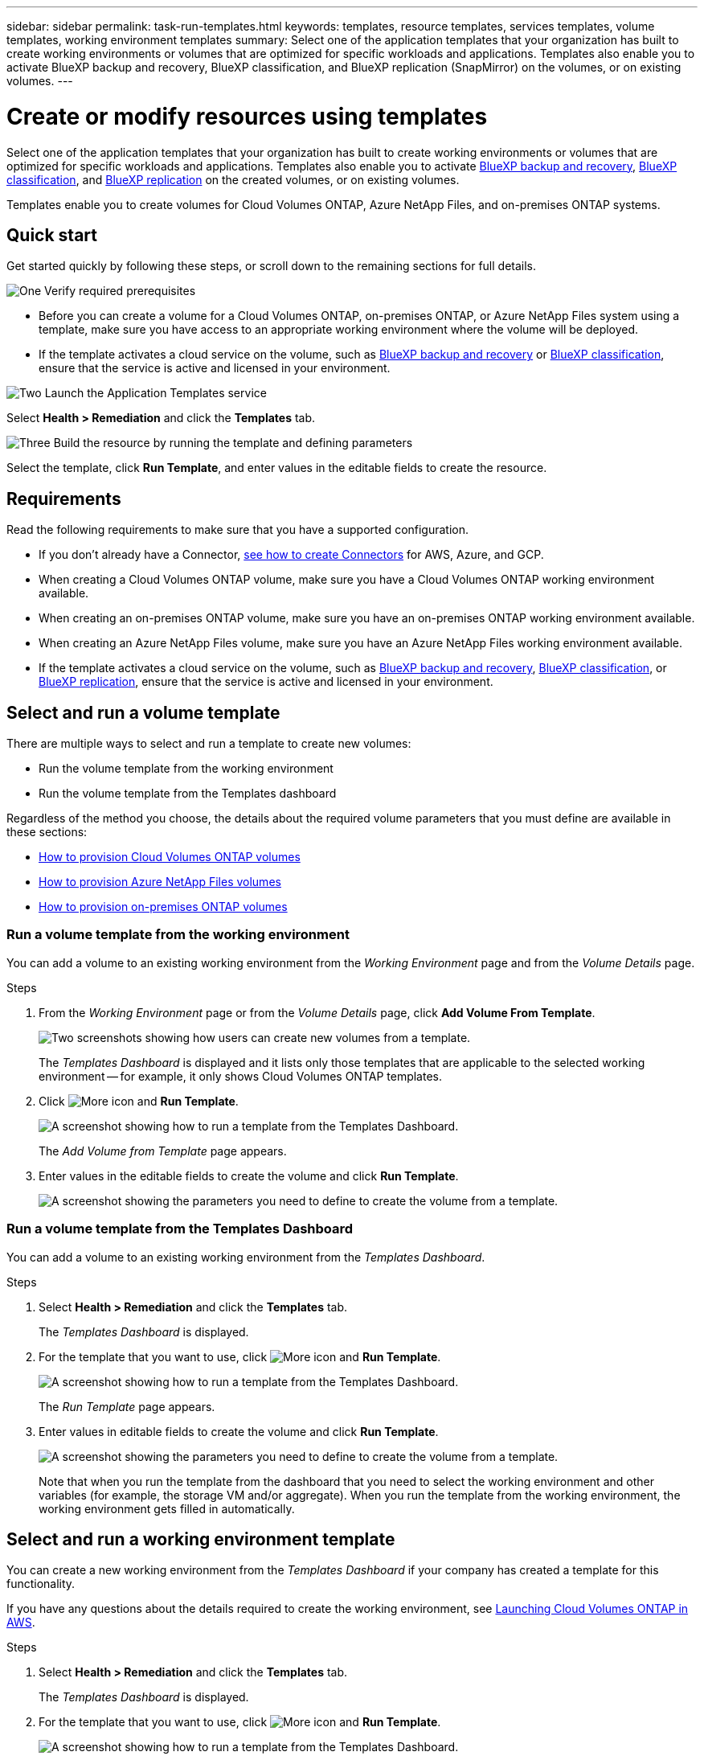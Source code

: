 ---
sidebar: sidebar
permalink: task-run-templates.html
keywords: templates, resource templates, services templates, volume templates, working environment templates
summary: Select one of the application templates that your organization has built to create working environments or volumes that are optimized for specific workloads and applications. Templates also enable you to activate BlueXP backup and recovery, BlueXP classification, and BlueXP replication (SnapMirror) on the volumes, or on existing volumes.
---

= Create or modify resources using templates
:hardbreaks:
:nofooter:
:icons: font
:linkattrs:
:imagesdir: ./media/

[.lead]
Select one of the application templates that your organization has built to create working environments or volumes that are optimized for specific workloads and applications. Templates also enable you to activate https://docs.netapp.com/us-en/cloud-manager-backup-restore/concept-ontap-backup-to-cloud.html[BlueXP backup and recovery^], https://docs.netapp.com/us-en/cloud-manager-data-sense/concept-cloud-compliance.html[BlueXP classification^], and https://docs.netapp.com/us-en/cloud-manager-replication/concept-replication.html[BlueXP replication^] on the created volumes, or on existing volumes.

Templates enable you to create volumes for Cloud Volumes ONTAP, Azure NetApp Files, and on-premises ONTAP systems.

== Quick start

Get started quickly by following these steps, or scroll down to the remaining sections for full details.

.image:https://raw.githubusercontent.com/NetAppDocs/common/main/media/number-1.png[One] Verify required prerequisites

[role="quick-margin-list"]
* Before you can create a volume for a Cloud Volumes ONTAP, on-premises ONTAP, or Azure NetApp Files system using a template, make sure you have access to an appropriate working environment where the volume will be deployed.

[role="quick-margin-list"]
* If the template activates a cloud service on the volume, such as https://docs.netapp.com/us-en/cloud-manager-backup-restore/concept-ontap-backup-to-cloud.html[BlueXP backup and recovery^] or https://docs.netapp.com/us-en/cloud-manager-data-sense/concept-cloud-compliance.html[BlueXP classification^], ensure that the service is active and licensed in your environment.

.image:https://raw.githubusercontent.com/NetAppDocs/common/main/media/number-2.png[Two] Launch the Application Templates service

[role="quick-margin-para"]
Select *Health > Remediation* and click the *Templates* tab.

.image:https://raw.githubusercontent.com/NetAppDocs/common/main/media/number-3.png[Three] Build the resource by running the template and defining parameters

[role="quick-margin-para"]
Select the template, click *Run Template*, and enter values in the editable fields to create the resource.

== Requirements

Read the following requirements to make sure that you have a supported configuration.

* If you don't already have a Connector, https://docs.netapp.com/us-en/cloud-manager-setup-admin/concept-connectors.html[see how to create Connectors^] for AWS, Azure, and GCP.

* When creating a Cloud Volumes ONTAP volume, make sure you have a Cloud Volumes ONTAP working environment available.

* When creating an on-premises ONTAP volume, make sure you have an on-premises ONTAP working environment available.

* When creating an Azure NetApp Files volume, make sure you have an Azure NetApp Files working environment available.

* If the template activates a cloud service on the volume, such as  https://docs.netapp.com/us-en/cloud-manager-backup-restore/concept-ontap-backup-to-cloud.html[BlueXP backup and recovery^], https://docs.netapp.com/us-en/cloud-manager-data-sense/concept-cloud-compliance.html[BlueXP classification^], or https://docs.netapp.com/us-en/cloud-manager-replication/concept-replication.html[BlueXP replication^], ensure that the service is active and licensed in your environment.

== Select and run a volume template

There are multiple ways to select and run a template to create new volumes:

* Run the volume template from the working environment
* Run the volume template from the Templates dashboard

Regardless of the method you choose, the details about the required volume parameters that you must define are available in these sections:

* https://docs.netapp.com/us-en/cloud-manager-cloud-volumes-ontap/task-create-volumes.html#create-a-volume-from-a-template[How to provision Cloud Volumes ONTAP volumes^]
* https://docs.netapp.com/us-en/cloud-manager-azure-netapp-files/task-create-volumes.html#create-volumes-from-templates[How to provision Azure NetApp Files volumes^]
* https://docs.netapp.com/us-en/cloud-manager-ontap-onprem/task-manage-ontap-connector.html#create-volumes-from-templates[How to provision on-premises ONTAP volumes^]

=== Run a volume template from the working environment

You can add a volume to an existing working environment from the _Working Environment_ page and from the _Volume Details_ page.

.Steps

. From the _Working Environment_ page or from the _Volume Details_ page, click *Add Volume From Template*.
+
image:screenshot_template_add_vol_from.png[Two screenshots showing how users can create new volumes from a template.]
+
The _Templates Dashboard_ is displayed and it lists only those templates that are applicable to the selected working environment -- for example, it only shows Cloud Volumes ONTAP templates.

. Click image:screenshot_horizontal_more_button.gif[More icon] and *Run Template*.
+
image:screenshot_template_run_from_dashboard.png[A screenshot showing how to run a template from the Templates Dashboard.]
+
The _Add Volume from Template_ page appears.

. Enter values in the editable fields to create the volume and click *Run Template*.
+
image:screenshot_run_template_from_canvas.png[A screenshot showing the parameters you need to define to create the volume from a template.]

=== Run a volume template from the Templates Dashboard

You can add a volume to an existing working environment from the _Templates Dashboard_.

.Steps

. Select *Health > Remediation* and click the *Templates* tab.
+
The _Templates Dashboard_ is displayed.

. For the template that you want to use, click image:screenshot_horizontal_more_button.gif[More icon] and *Run Template*.
+
image:screenshot_template_run_from_dashboard2.png[A screenshot showing how to run a template from the Templates Dashboard.]
+
The _Run Template_ page appears.

. Enter values in editable fields to create the volume and click *Run Template*.
+
image:screenshot_run_template_from_dashboard.png[A screenshot showing the parameters you need to define to create the volume from a template.]
+
Note that when you run the template from the dashboard that you need to select the working environment and other variables (for example, the storage VM and/or aggregate). When you run the template from the working environment, the working environment gets filled in automatically.

== Select and run a working environment template

You can create a new working environment from the _Templates Dashboard_ if your company has created a template for this functionality.

If you have any questions about the details required to create the working environment, see https://docs.netapp.com/us-en/cloud-manager-cloud-volumes-ontap/task-deploying-otc-aws.html[Launching Cloud Volumes ONTAP in AWS^].

.Steps

. Select *Health > Remediation* and click the *Templates* tab.
+
The _Templates Dashboard_ is displayed.

. For the template that you want to use, click image:screenshot_horizontal_more_button.gif[More icon] and *Run Template*.
+
image:screenshot_template_run_from_dashboard3.png[A screenshot showing how to run a template from the Templates Dashboard.]
+
The _Run Template_ page appears.

. Enter values in editable fields to create the working environment and the first volume and click *Run Template*.
+
image:screenshot_template_run_from_dashboard_we.png[A screenshot showing the parameters you need to define to create the working environment from a template.]

== Select and run a template that finds existing resources

You can run a template that finds certain resources (for example, volumes), and then enables a cloud service on those resources (for example, BlueXP backup and recovery), if your company has created a template using this functionality. When running the template, you can make some minor adjustments so that you apply the cloud service only to the appropriate resources.

.Steps

. Select *Health > Remediation* and click the *Templates* tab.
+
The _Templates Dashboard_ is displayed.

. For the template that you want to use, click image:screenshot_horizontal_more_button.gif[More icon] and *Run Template*.
+
image:screenshot_template_run_from_dashboard4.png[A screenshot showing how to run a template from the Templates Dashboard.]
+
The _Run Template_ page appears and immediately runs the search that was defined in the template to find the volumes that match the criteria.

. View the list of returned volumes in the _Volume Results_ area.
+
image:screenshot_template_find_search_results.png[A screenshot showing how the volumes that were returned from the Find Resource search criteria.]

. If the results are what you expected, select the checkbox for each volume that you want to have BlueXP backup and recovery enabled using the criteria from the _Enable Cloud Backup on Volume_ part of the template and click *Run Template*.
+
If the results are not what you expected, click image:screenshot_edit_icon.gif[edit pencil icon] next to _Search Criteria_ and refine the search further.

.Results

The template will run and it will enable BlueXP backup and recovery on each volume that you checked from the search criteria.

Any error will be called out in the _Running your Template_ page, and you can resolve the issues if needed.
